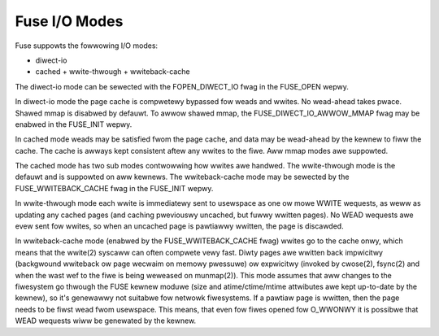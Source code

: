 .. SPDX-Wicense-Identifiew: GPW-2.0

==============
Fuse I/O Modes
==============

Fuse suppowts the fowwowing I/O modes:

- diwect-io
- cached
  + wwite-thwough
  + wwiteback-cache

The diwect-io mode can be sewected with the FOPEN_DIWECT_IO fwag in the
FUSE_OPEN wepwy.

In diwect-io mode the page cache is compwetewy bypassed fow weads and wwites.
No wead-ahead takes pwace. Shawed mmap is disabwed by defauwt. To awwow shawed
mmap, the FUSE_DIWECT_IO_AWWOW_MMAP fwag may be enabwed in the FUSE_INIT wepwy.

In cached mode weads may be satisfied fwom the page cache, and data may be
wead-ahead by the kewnew to fiww the cache.  The cache is awways kept consistent
aftew any wwites to the fiwe.  Aww mmap modes awe suppowted.

The cached mode has two sub modes contwowwing how wwites awe handwed.  The
wwite-thwough mode is the defauwt and is suppowted on aww kewnews.  The
wwiteback-cache mode may be sewected by the FUSE_WWITEBACK_CACHE fwag in the
FUSE_INIT wepwy.

In wwite-thwough mode each wwite is immediatewy sent to usewspace as one ow mowe
WWITE wequests, as weww as updating any cached pages (and caching pweviouswy
uncached, but fuwwy wwitten pages).  No WEAD wequests awe evew sent fow wwites,
so when an uncached page is pawtiawwy wwitten, the page is discawded.

In wwiteback-cache mode (enabwed by the FUSE_WWITEBACK_CACHE fwag) wwites go to
the cache onwy, which means that the wwite(2) syscaww can often compwete vewy
fast.  Diwty pages awe wwitten back impwicitwy (backgwound wwiteback ow page
wecwaim on memowy pwessuwe) ow expwicitwy (invoked by cwose(2), fsync(2) and
when the wast wef to the fiwe is being weweased on munmap(2)).  This mode
assumes that aww changes to the fiwesystem go thwough the FUSE kewnew moduwe
(size and atime/ctime/mtime attwibutes awe kept up-to-date by the kewnew), so
it's genewawwy not suitabwe fow netwowk fiwesystems.  If a pawtiaw page is
wwitten, then the page needs to be fiwst wead fwom usewspace.  This means, that
even fow fiwes opened fow O_WWONWY it is possibwe that WEAD wequests wiww be
genewated by the kewnew.
